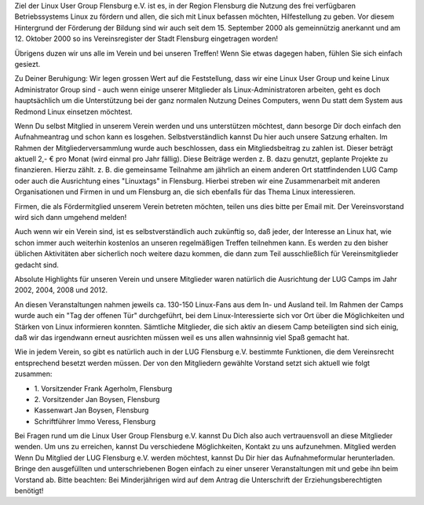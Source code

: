 .. title: Der Verein
.. slug: der-verein
.. date: 2018-09-29 22:44:59 UTC+02:00
.. tags: 
.. category: 
.. link: 
.. description: 
.. type: text

Ziel der Linux User Group Flensburg e.V. ist es, in der Region Flensburg die Nutzung des frei verfügbaren Betriebssystems Linux zu fördern und allen, die sich mit Linux befassen möchten, Hilfestellung zu geben. Vor diesem Hintergrund der Förderung der Bildung sind wir auch seit dem 15. September 2000 als gemeinnützig anerkannt und am 12. Oktober 2000 so ins Vereinsregister der Stadt Flensburg eingetragen worden!
 
Übrigens duzen wir uns alle im Verein und bei unseren Treffen! Wenn Sie etwas dagegen haben, fühlen Sie sich einfach gesiezt.
 
Zu Deiner Beruhigung: Wir legen grossen Wert auf die Feststellung, dass wir eine Linux User Group und keine Linux Administrator Group sind - auch wenn einige unserer Mitglieder als Linux-Administratoren arbeiten, geht es doch hauptsächlich um die Unterstützung bei der ganz normalen Nutzung Deines Computers, wenn Du statt dem System aus Redmond Linux einsetzen möchtest.
 
Wenn Du selbst Mitglied in unserem Verein werden und uns unterstützen möchtest, dann besorge Dir doch einfach den Aufnahmeantrag und schon kann es losgehen. Selbstverständlich kannst Du hier auch unsere Satzung erhalten. Im Rahmen der Mitgliederversammlung wurde auch beschlossen, dass ein Mitgliedsbeitrag zu zahlen ist. Dieser beträgt aktuell 2,- € pro Monat (wird einmal pro Jahr fällig). Diese Beiträge werden z. B. dazu genutzt, geplante Projekte zu finanzieren. Hierzu zählt. z. B. die gemeinsame Teilnahme am jährlich an einem anderen Ort stattfindenden LUG Camp oder auch die Ausrichtung eines "Linuxtags" in Flensburg. Hierbei streben wir eine Zusammenarbeit mit anderen Organisationen und Firmen in und um Flensburg an, die sich ebenfalls für das Thema Linux interessieren.
 
Firmen, die als Fördermitglied unserem Verein betreten möchten, teilen uns dies bitte per Email mit. Der Vereinsvorstand wird sich dann umgehend melden!
 
Auch wenn wir ein Verein sind, ist es selbstverständlich auch zukünftig so, daß jeder, der Interesse an Linux hat, wie schon immer auch weiterhin kostenlos an unseren regelmäßigen Treffen teilnehmen kann. Es werden zu den bisher üblichen Aktivitäten aber sicherlich noch weitere dazu kommen, die dann zum Teil ausschließlich für Vereinsmitglieder gedacht sind.
 
Absolute Highlights für unseren Verein und unsere Mitglieder waren natürlich die Ausrichtung der LUG Camps im Jahr 2002, 2004, 2008 und 2012.
 
An diesen Veranstaltungen nahmen jeweils ca. 130-150 Linux-Fans aus dem In- und Ausland teil. Im Rahmen der Camps wurde auch ein "Tag der offenen Tür" durchgeführt, bei dem Linux-Interessierte sich vor Ort über die Möglichkeiten und Stärken von Linux informieren konnten. Sämtliche Mitglieder, die sich aktiv an diesem Camp beteiligten sind sich einig, daß wir das irgendwann erneut ausrichten müssen weil es uns allen wahnsinnig viel Spaß gemacht hat.
 
Wie in jedem Verein, so gibt es natürlich auch in der LUG Flensburg e.V. bestimmte Funktionen, die dem Vereinsrecht entsprechend besetzt werden müssen. Der von den Mitgliedern gewählte Vorstand setzt sich aktuell wie folgt zusammen:

* \1. Vorsitzender Frank Agerholm, Flensburg
* \2. Vorsitzender Jan Boysen, Flensburg
* Kassenwart Jan Boysen, Flensburg
* Schriftführer Immo Veress, Flensburg

Bei Fragen rund um die Linux User Group Flensburg e.V. kannst Du Dich also auch vertrauensvoll an diese Mitglieder wenden. Um uns zu erreichen, kannst Du verschiedene Möglichkeiten, Kontakt zu uns aufzunehmen.
Mitglied werden
Wenn Du Mitglied der LUG Flensburg e.V. werden möchtest, kannst Du Dir hier das Aufnahmeformular herunterladen. Bringe den ausgefüllten und unterschriebenen Bogen einfach zu einer unserer Veranstaltungen mit und gebe ihn beim Vorstand ab. Bitte beachten: Bei Minderjährigen wird auf dem Antrag die Unterschrift der Erziehungsberechtigten benötigt!

